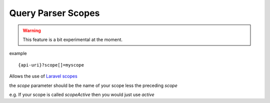 Query Parser Scopes
=====================

.. warning:: This feature is a bit experimental at the moment.

example

::

    {api-uri}?scope[]=myscope

Allows the use of `Laravel scopes <https://laravel.com/docs/7.x/eloquent#query-scopes>`_

the `scope` parameter should be the name of your scope less the preceding `scope`

e.g. If your scope is called `scopeActive` then you would just use `active`

